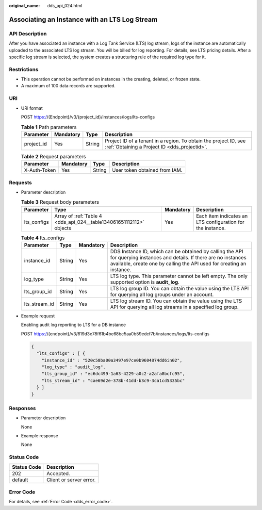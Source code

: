 :original_name: dds_api_024.html

.. _dds_api_024:

Associating an Instance with an LTS Log Stream
==============================================

API Description
---------------

After you have associated an instance with a Log Tank Service (LTS) log stream, logs of the instance are automatically uploaded to the associated LTS log stream. You will be billed for log reporting. For details, see LTS pricing details. After a specific log stream is selected, the system creates a structuring rule of the required log type for it.

Restrictions
------------

-  This operation cannot be performed on instances in the creating, deleted, or frozen state.
-  A maximum of 100 data records are supported.

URI
---

-  URI format

   POST https://{Endpoint}/v3/{project_id}/instances/logs/lts-configs

   .. table:: **Table 1** Path parameters

      +------------+-----------+--------+------------------------------------------------------------------------------------------------------------------+
      | Parameter  | Mandatory | Type   | Description                                                                                                      |
      +============+===========+========+==================================================================================================================+
      | project_id | Yes       | String | Project ID of a tenant in a region. To obtain the project ID, see :ref:`Obtaining a Project ID <dds_projectid>`. |
      +------------+-----------+--------+------------------------------------------------------------------------------------------------------------------+

   .. table:: **Table 2** Request parameters

      ============ ========= ====== =============================
      Parameter    Mandatory Type   Description
      ============ ========= ====== =============================
      X-Auth-Token Yes       String User token obtained from IAM.
      ============ ========= ====== =============================

Requests
--------

-  Parameter description

   .. table:: **Table 3** Request body parameters

      +-------------+---------------------------------------------------------------------+-----------+------------------------------------------------------------+
      | Parameter   | Type                                                                | Mandatory | Description                                                |
      +=============+=====================================================================+===========+============================================================+
      | lts_configs | Array of :ref:`Table 4 <dds_api_024__table134061651112112>` objects | Yes       | Each item indicates an LTS configuration for the instance. |
      +-------------+---------------------------------------------------------------------+-----------+------------------------------------------------------------+

   .. _dds_api_024__table134061651112112:

   .. table:: **Table 4** lts_configs

      +---------------+--------+-----------+-------------------------------------------------------------------------------------------------------------------------------------------------------------------------------------------------+
      | Parameter     | Type   | Mandatory | Description                                                                                                                                                                                     |
      +===============+========+===========+=================================================================================================================================================================================================+
      | instance_id   | String | Yes       | DDS Instance ID, which can be obtained by calling the API for querying instances and details. If there are no instances available, create one by calling the API used for creating an instance. |
      +---------------+--------+-----------+-------------------------------------------------------------------------------------------------------------------------------------------------------------------------------------------------+
      | log_type      | String | Yes       | LTS log type. This parameter cannot be left empty. The only supported option is **audit_log**.                                                                                                  |
      +---------------+--------+-----------+-------------------------------------------------------------------------------------------------------------------------------------------------------------------------------------------------+
      | lts_group_id  | String | Yes       | LTS log group ID. You can obtain the value using the LTS API for querying all log groups under an account.                                                                                      |
      +---------------+--------+-----------+-------------------------------------------------------------------------------------------------------------------------------------------------------------------------------------------------+
      | lts_stream_id | String | Yes       | LTS log stream ID. You can obtain the value using the LTS API for querying all log streams in a specified log group.                                                                            |
      +---------------+--------+-----------+-------------------------------------------------------------------------------------------------------------------------------------------------------------------------------------------------+

-  Example request

   Enabling audit log reporting to LTS for a DB instance

   POST https://{endpoint}/v3/619d3e78f61b4be68bc5aa0b59edcf7b/instances/logs/lts-configs

   .. code-block::

      {
        "lts_configs" : [ {
          "instance_id" : "520c58ba00a3497e97ce0b9604874dd6in02",
          "log_type" : "audit_log",
          "lts_group_id" : "ec6dc499-1a63-4229-a0c2-a2afa8bcfc95",
          "lts_stream_id" : "cae69d2e-378b-41dd-b3c9-3ca1cd5335bc"
        } ]
      }

Responses
---------

-  Parameter description

   None

-  Example response

   None

Status Code
-----------

=========== =======================
Status Code Description
=========== =======================
202         Accepted.
default     Client or server error.
=========== =======================

Error Code
----------

For details, see :ref:`Error Code <dds_error_code>`.
